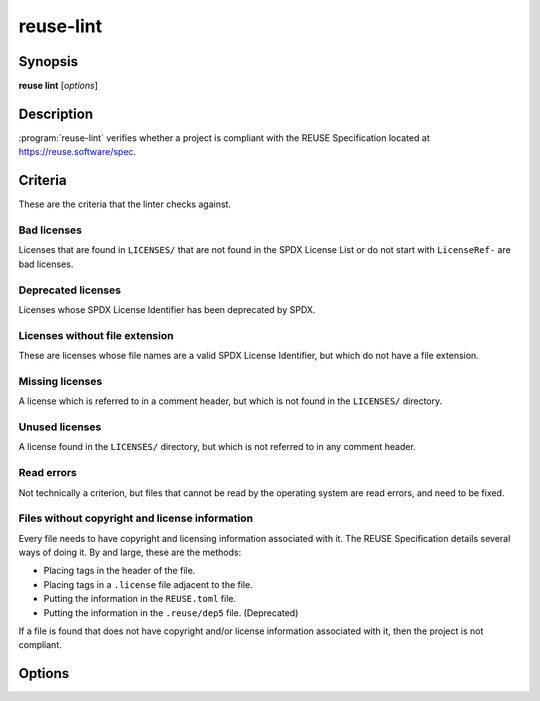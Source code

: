 ..
  SPDX-FileCopyrightText: 2019 Free Software Foundation Europe e.V. <https://fsfe.org>
  SPDX-FileCopyrightText: © 2020 Liferay, Inc. <https://liferay.com>

  SPDX-License-Identifier: CC-BY-SA-4.0

reuse-lint
==========

Synopsis
--------

**reuse lint** [*options*]

Description
-----------

:program:`reuse-lint` verifies whether a project is compliant with the REUSE
Specification located at `<https://reuse.software/spec>`_.

Criteria
--------

These are the criteria that the linter checks against.

Bad licenses
~~~~~~~~~~~~

Licenses that are found in ``LICENSES/`` that are not found in the SPDX License
List or do not start with ``LicenseRef-`` are bad licenses.

Deprecated licenses
~~~~~~~~~~~~~~~~~~~

Licenses whose SPDX License Identifier has been deprecated by SPDX.

Licenses without file extension
~~~~~~~~~~~~~~~~~~~~~~~~~~~~~~~

These are licenses whose file names are a valid SPDX License Identifier, but
which do not have a file extension.

Missing licenses
~~~~~~~~~~~~~~~~

A license which is referred to in a comment header, but which is not found in
the ``LICENSES/`` directory.

Unused licenses
~~~~~~~~~~~~~~~

A license found in the ``LICENSES/`` directory, but which is not referred to in
any comment header.

Read errors
~~~~~~~~~~~

Not technically a criterion, but files that cannot be read by the operating
system are read errors, and need to be fixed.

Files without copyright and license information
~~~~~~~~~~~~~~~~~~~~~~~~~~~~~~~~~~~~~~~~~~~~~~~

Every file needs to have copyright and licensing information associated with it.
The REUSE Specification details several ways of doing it. By and large, these
are the methods:

- Placing tags in the header of the file.
- Placing tags in a ``.license`` file adjacent to the file.
- Putting the information in the ``REUSE.toml`` file.
- Putting the information in the ``.reuse/dep5`` file. (Deprecated)

If a file is found that does not have copyright and/or license information
associated with it, then the project is not compliant.

Options
-------

.. option:: -q, --quiet

  Do not print anything to STDOUT.

..
  TODO: specify the JSON output.

.. option:: -j, --json

  Output the results of the lint as JSON.

.. option:: -p, --plain

  Output the results of the lint as descriptive text. The text is valid
  Markdown.

.. option:: -l, --lines

  Output one line per error, prefixed by the file path.

.. option:: -g, --github

  Output one line per error in GitHub workflow command syntax.

.. option:: -h, --help

  Display help and exit.
